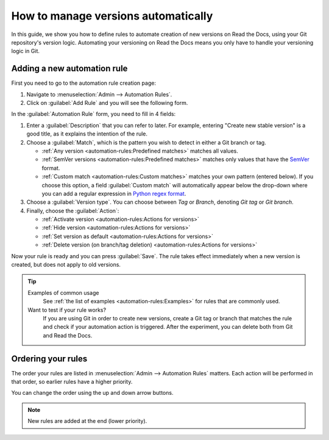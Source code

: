 How to manage versions automatically
====================================

In this guide,
we show you how to define rules to automate creation of new versions on Read the Docs,
using your Git repository's version logic.
Automating your versioning on Read the Docs means you only have to handle your versioning logic in Git.

.. seealso::

   :doc:`/versions`
     Learn more about versioning of documentation in general.

   :doc:`/automation-rules`
     Reference for all different rules and actions possible with automation.

Adding a new automation rule
----------------------------

First you need to go to the automation rule creation page:

#. Navigate to :menuselection:`Admin --> Automation Rules`.
#. Click on :guilabel:`Add Rule` and you will see the following form.

.. image:: /img/screenshot_automation_rules_add.png
   :alt: Screenshot of the "Add Rule" form

In the :guilabel:`Automation Rule` form, you need to fill in 4 fields:

#. Enter a :guilabel:`Description` that you can refer to later.
   For example, entering "Create new stable version" is a good title,
   as it explains the intention of the rule.

#. Choose a :guilabel:`Match`,
   which is the pattern you wish to detect in either a Git branch or tag.

   * :ref:`Any version <automation-rules:Predefined matches>` matches all values.
   * :ref:`SemVer versions <automation-rules:Predefined matches>` matches only values that have the `SemVer`_ format.
   * :ref:`Custom match <automation-rules:Custom matches>` matches your own pattern (entered below).
     If you choose this option,
     a field :guilabel:`Custom match` will automatically appear below the drop-down where you can add a regular expression in `Python regex format`_.

#. Choose a :guilabel:`Version type`.
   You can choose between *Tag* or *Branch*,
   denoting *Git tag* or *Git branch*.

#. Finally, choose the :guilabel:`Action`:

   * :ref:`Activate version <automation-rules:Actions for versions>`
   * :ref:`Hide version <automation-rules:Actions for versions>`
   * :ref:`Set version as default <automation-rules:Actions for versions>`
   * :ref:`Delete version (on branch/tag deletion) <automation-rules:Actions for versions>`


Now your rule is ready and you can press :guilabel:`Save`.
The rule takes effect immediately when a new version is created,
but does not apply to old versions.

.. tip::

   Examples of common usage
     See :ref:`the list of examples <automation-rules:Examples>` for rules that are commonly used.

   Want to test if your rule works?
     If you are using Git in order to create new versions,
     create a Git tag or branch that matches the rule and check if your automation action is triggered.
     After the experiment,
     you can delete both from Git and Read the Docs.

.. _Python regex format: https://docs.python.org/3/library/re.html
.. _SemVer: https://semver.org/

Ordering your rules
-------------------

The order your rules are listed in  :menuselection:`Admin --> Automation Rules` matters.
Each action will be performed in that order,
so earlier rules have a higher priority.

You can change the order using the up and down arrow buttons.

.. note::

   New rules are added at the end (lower priority).
